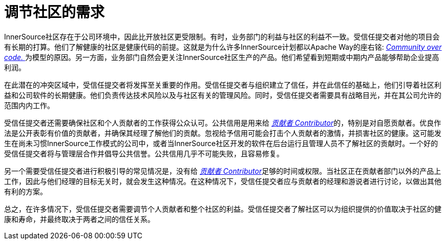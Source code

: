 # 调节社区的需求

InnerSource社区存在于公司环境中，因此比开放社区更受限制。有时，业务部门的利益与社区的利益不一致。受信任提交者对他的项目会有长期的打算。他们了解健康的社区是健康代码的前提。这就是为什么许多InnerSource计划都以Apache Way的座右铭: http://theapacheway.com/community-over-code/[_Community over code._
]为模型的原因。另一方面，业务部门自然会更关注InnerSource社区生产的产品。他们希望看到短期或中期内产品能够帮助企业提高利润。

在此潜在的冲突区域中，受信任提交者将发挥至关重要的作用。受信任提交者与组织建立了信任，并在此信任的基础上，他们引导着社区利益和公司软件的长期健康。他们负责传达技术风险以及与社区有关的管理风险。同时，受信任提交者需要具有战略目光，并在其公司允许的范围内内工作。

受信任提交者还需要确保社区和个人贡献者的工作获得公众认可。公共信用是用来给 https://innersourcecommons.org/resources/learningpath/contributor/index[_贡献者 Contributor_]的，特别是对自愿贡献者。优良作法是公开表彰有价值的贡献者，并确保其经理了解他们的贡献。忽视给予信用可能会打击个人贡献者的激情，并损害社区的健康。这可能发生在尚未习惯InnerSource工作模式的公司中，或者当InnerSource社区开发的软件在后台运行且管理人员不了解社区的贡献时。一个好的受信任提交者将与管理层合作并倡导公共信誉。公共信用几乎不可能失败，且容易修复。

另一个需要受信任提交者进行积极引导的常见情况是，没有给 https://innersourcecommons.org/resources/learningpath/contributor/index[_贡献者 Contributor_]足够的时间或权限。当社区正在贡献者部门以外的产品上工作，因此与他们经理的目标无关时，就会发生这种情况。在这种情况下，受信任提交者应与贡献者的经理和游说者进行讨论，以做出其他有利的方案。

总之，在许多情况下，受信任提交者需要调节个人贡献者和整个社区的利益。受信任提交者了解社区可以为组织提供的价值取决于社区的健康和寿命，并最终取决于两者之间的信任关系。

